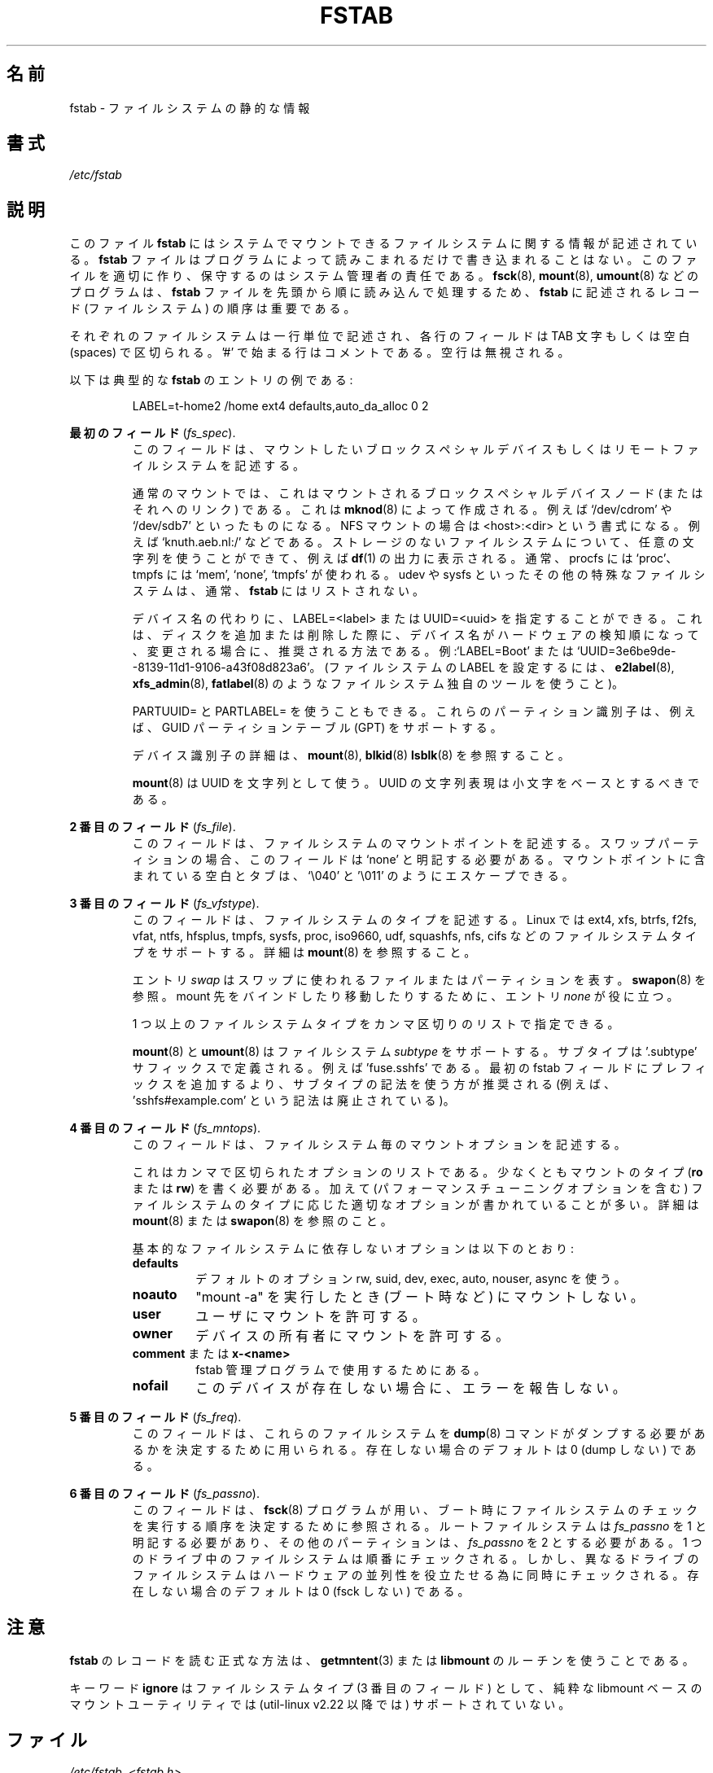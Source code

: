 .\" Copyright (c) 1980, 1989, 1991 The Regents of the University of California.
.\" All rights reserved.
.\"
.\" Redistribution and use in source and binary forms, with or without
.\" modification, are permitted provided that the following conditions
.\" are met:
.\" 1. Redistributions of source code must retain the above copyright
.\"    notice, this list of conditions and the following disclaimer.
.\" 2. Redistributions in binary form must reproduce the above copyright
.\"    notice, this list of conditions and the following disclaimer in the
.\"    documentation and/or other materials provided with the distribution.
.\" 3. All advertising materials mentioning features or use of this software
.\"    must display the following acknowledgement:
.\"	This product includes software developed by the University of
.\"	California, Berkeley and its contributors.
.\" 4. Neither the name of the University nor the names of its contributors
.\"    may be used to endorse or promote products derived from this software
.\"    without specific prior written permission.
.\"
.\" THIS SOFTWARE IS PROVIDED BY THE REGENTS AND CONTRIBUTORS ``AS IS'' AND
.\" ANY EXPRESS OR IMPLIED WARRANTIES, INCLUDING, BUT NOT LIMITED TO, THE
.\" IMPLIED WARRANTIES OF MERCHANTABILITY AND FITNESS FOR A PARTICULAR PURPOSE
.\" ARE DISCLAIMED.  IN NO EVENT SHALL THE REGENTS OR CONTRIBUTORS BE LIABLE
.\" FOR ANY DIRECT, INDIRECT, INCIDENTAL, SPECIAL, EXEMPLARY, OR CONSEQUENTIAL
.\" DAMAGES (INCLUDING, BUT NOT LIMITED TO, PROCUREMENT OF SUBSTITUTE GOODS
.\" OR SERVICES; LOSS OF USE, DATA, OR PROFITS; OR BUSINESS INTERRUPTION)
.\" HOWEVER CAUSED AND ON ANY THEORY OF LIABILITY, WHETHER IN CONTRACT, STRICT
.\" LIABILITY, OR TORT (INCLUDING NEGLIGENCE OR OTHERWISE) ARISING IN ANY WAY
.\" OUT OF THE USE OF THIS SOFTWARE, EVEN IF ADVISED OF THE POSSIBILITY OF
.\" SUCH DAMAGE.
.\"
.\"     @(#)fstab.5	6.5 (Berkeley) 5/10/91
.\"
.\" Japanese Version Copyright (c) 1997-1999 ISHIOKA Takashi and NAKANO Takeo
.\"         all rights reserved.
.\" Translated Mon Sep  8 14:02:18 1997
.\"         by ISHIOKA Takashi       
.\" Thu Feb  5 10:31:23 1998: follow man-pages 1.18
.\" Mon Feb  9 15:16:13 1998: correction
.\" Updated Sat 23 Oct by NAKANO Takeo <nakano@apm.seikei.ac.jp>
.\" Updated Mon Apr  9 20:43:51 JST 2001
.\"         by Yuichi SATO <sato@complex.eng.hokudai.ac.jp>
.\" Updated Sat Aug 18 10:01:58 JST 2001 by Yuichi SATO
.\" Updated & Modified Sun Mar  2 16:58:13 JST 2003
.\"         by Yuichi SATO <ysato444@yahoo.co.jp>
.\" Updated & Modified Fri May  6 04:29:45 JST 2005 by Yuichi SATO
.\" Updated & Modified Sat Aug  3 08:24:33 JST 2019
.\"         by Yuichi SATO <ysato444@ybb.ne.jp>
.\"
.TH FSTAB 5 "February 2015" "util-linux" "File Formats"
.\"O .SH NAME
.SH 名前
.\"O fstab \- static information about the filesystems
fstab \- ファイルシステムの静的な情報
.\"O .SH SYNOPSIS
.SH 書式
.I /etc/fstab
.\"O .SH DESCRIPTION
.SH 説明
.\"O The file
.\"O .B fstab
.\"O contains descriptive information about the filesystems the system can mount.
このファイル
.B fstab
にはシステムでマウントできるファイルシステムに関する情報が記述されている。
.\"O .B fstab
.\"O is only read by programs, and not written; it is the duty of the system
.\"O administrator to properly create and maintain this file.  The order of records in
.\"O .B fstab
.\"O is important because
.\"O .BR fsck (8),
.\"O .BR mount (8),
.\"O and
.\"O .BR umount (8)
.\"O sequentially iterate through
.\"O .B fstab
.\"O doing their thing.
.B fstab
ファイルはプログラムによって読みこまれるだけで書き込まれることはない。
このファイルを適切に作り、保守するのはシステム管理者の責任である。
.BR fsck (8),
.BR mount (8),
.BR umount (8)
などのプログラムは、
.B fstab
ファイルを先頭から順に読み込んで処理するため、
.B fstab
に記述されるレコード (ファイルシステム) の順序は重要である。

.\"O Each filesystem is described on a separate line.
.\"O Fields on each line are separated by tabs or spaces.
.\"O Lines starting with '#' are comments.  Blank lines are ignored.
それぞれのファイルシステムは一行単位で記述され、
各行のフィールドは TAB 文字もしくは空白 (spaces) で区切られる。
\&'#' で始まる行はコメントである。
空行は無視される。
.PP
.\"O The following is a typical example of an
.\"O .B fstab
.\"O entry:
以下は典型的な
.B fstab
のエントリの例である:
.sp
.RS 7
LABEL=t-home2   /home      ext4    defaults,auto_da_alloc      0  2
.RE

.\"O .B The first field
.B 最初のフィールド
.RI ( fs_spec ).
.RS
.\"O This field describes the block special device or
.\"O remote filesystem to be mounted.
このフィールドは、マウントしたいブロックスペシャルデバイス
もしくはリモートファイルシステムを記述する。
.LP
.\"O For ordinary mounts, it will hold (a link to) a block special
.\"O device node (as created by
.\"O .BR mknod (8))
.\"O for the device to be mounted, like `/dev/cdrom' or `/dev/sdb7'.
.\"O For NFS mounts, this field is <host>:<dir>, e.g., `knuth.aeb.nl:/'.
通常のマウントでは、これはマウントされるブロックスペシャルデバイス
ノード (またはそれへのリンク) である。
これは
.BR mknod (8)
によって作成される。
例えば `/dev/cdrom' や `/dev/sdb7' といったものになる。
NFS マウントの場合は <host>:<dir> という書式になる。
例えば `knuth.aeb.nl:/' などである。
.\"O For filesystems with no storage, any string can be used, and will show up in
.\"O .BR df (1)
.\"O output, for example.  Typical usage is `proc' for procfs; `mem', `none',
.\"O or `tmpfs' for tmpfs.  Other special filesystems, like udev and sysfs,
.\"O are typically not listed in
.\"O .BR fstab .
ストレージのないファイルシステムについて、任意の文字列を使うことが
できて、例えば
.BR df (1)
の出力に表示される。
通常、procfs には `proc'、 tmpfs には `mem', `none', `tmpfs' が使われる。
udev や sysfs といったその他の特殊なファイルシステムは、通常、
.BR fstab
にはリストされない。
.LP
.\"O LABEL=<label> or UUID=<uuid> may be given instead of a device name.
.\"O This is the recommended method, as device names are often a coincidence
.\"O of hardware detection order, and can change when other disks are added or removed.
.\"O For example, `LABEL=Boot' or `UUID=3e6be9de\%-8139\%-11d1\%-9106\%-a43f08d823a6'.
.\"O (Use a filesystem-specific tool like
.\"O .BR e2label (8),
.\"O .BR xfs_admin (8),
.\"O or
.\"O .BR fatlabel (8)
.\"O to set LABELs on filesystems).
デバイス名の代わりに、LABEL=<label> または UUID=<uuid> を指定することができる。
これは、ディスクを追加または削除した際に、デバイス名が
ハードウェアの検知順になって、変更される場合に、
推奨される方法である。
例:`LABEL=Boot' または `UUID=3e6be9de\%-8139\%-11d1\%-9106\%-a43f08d823a6'。
(ファイルシステムの LABEL を設定するには、
.BR e2label (8),
.BR xfs_admin (8),
.BR fatlabel (8)
のようなファイルシステム独自のツールを使うこと)。

.\"O It's also possible to use PARTUUID= and PARTLABEL=. These partitions identifiers
.\"O are supported for example for GUID Partition Table (GPT).
.\"Osato:
.\"Osato: for example の訳は必要ないかも。
.\"Osato: 
PARTUUID= と PARTLABEL= を使うこともできる。
これらのパーティション識別子は、例えば、GUID パーティションテーブル (GPT) をサポートする。

.\"O See
.\"O .BR mount (8),
.\"O .BR blkid (8)
.\"O or
.\"O .BR lsblk (8)
.\"O for more details about device identifiers.
デバイス識別子の詳細は、
.BR mount (8),
.BR blkid (8)
.BR lsblk (8)
を参照すること。

.LP
.\"O Note that
.\"O .BR mount (8)
.\"O uses UUIDs as strings. The string representation of the UUID should be based on
.\"O lower case characters.
.BR mount (8)
は UUID を文字列として使う。
UUID の文字列表現は小文字をベースとするべきである。
.RE

.\"O .B The second field
.B 2 番目のフィールド
.RI ( fs_file ).
.RS
.\"O This field describes the mount point (target) for the filesystem.  For swap partitions, this
.\"O field should be specified as `none'. If the name of the mount point
.\"O contains spaces or tabs these can be escaped as `\\040' and '\\011'
.\"O respectively.
このフィールドは、ファイルシステムのマウントポイントを記述する。
スワップパーティションの場合、
このフィールドは `none' と明記する必要がある。
マウントポイントに含まれている空白とタブは、`\\040' と '\\011' のようにエスケープできる。
.RE

.\"O .B The third field
.B 3 番目のフィールド
.RI ( fs_vfstype ).
.RS
.\"O This field describes the type of the filesystem.  Linux supports many
.\"O filesystem types: ext4, xfs, btrfs, f2fs, vfat, ntfs, hfsplus,
.\"O tmpfs, sysfs, proc, iso9660, udf, squashfs, nfs, cifs, and many more.
.\"O For more details, see
.\"O .BR mount (8).
このフィールドは、ファイルシステムのタイプを記述する。
Linux では
ext4, xfs, btrfs, f2fs, vfat, ntfs, hfsplus,
tmpfs, sysfs, proc, iso9660, udf, squashfs, nfs, cifs
などのファイルシステムタイプをサポートする。
詳細は
.BR mount (8)
を参照すること。

.\"O An entry
.\"O .I swap
.\"O denotes a file or partition to be used
.\"O for swapping, cf.\&
.\"O .BR swapon (8).
エントリ
.I swap
はスワップに使われるファイルまたはパーティションを表す。
.BR swapon (8)
を参照。
.\"O An entry
.\"O .I none
.\"O is useful for bind or move mounts.
mount 先をバインドしたり移動したりするために、エントリ
.I none
が役に立つ。

.\"O More than one type may be specified in a comma-separated list.
1 つ以上のファイルシステムタイプをカンマ区切りのリストで指定できる。

.\"O .BR mount (8)
.\"O and
.\"O .BR umount (8)
.\"O support filesystem
.\"O .IR subtypes .
.BR mount (8)
と
.BR umount (8)
はファイルシステム
.I subtype
をサポートする。
.\"O The subtype is defined by '.subtype' suffix.  For
.\"O example 'fuse.sshfs'. It's recommended to use subtype notation rather than add
.\"O any prefix to the first fstab field (for example 'sshfs#example.com' is
.\"O deprecated).
サブタイプは '.subtype' サフィックスで定義される。
例えば 'fuse.sshfs' である。
最初の fstab フィールドにプレフィックスを追加するより、
サブタイプの記法を使う方が推奨される
(例えば、 'sshfs#example.com' という記法は廃止されている)。
.RE

.\"O .B The fourth field
.B 4 番目のフィールド
.RI ( fs_mntops ).
.RS
.\"O This field describes the mount options associated with the filesystem.
このフィールドは、ファイルシステム毎のマウントオプションを記述する。

.\"O It is formatted as a comma-separated list of options.
.\"O It contains at least the type of mount
.\"O .RB ( ro
.\"O or
.\"O .BR rw ),
.\"O plus any additional options appropriate to the filesystem
.\"O type (including performance-tuning options).
.\"O For details, see
.\"O .BR mount (8)
.\"O or
.\"O .BR swapon (8).
これはカンマで区切られたオプションのリストである。
少なくともマウントのタイプ
.RB ( ro
または
.BR rw )
を書く必要がある。
加えて (パフォーマンスチューニングオプションを含む)
ファイルシステムのタイプに応じた
適切なオプションが書かれていることが多い。
詳細は
.BR mount (8)
または
.BR swapon (8)
を参照のこと。

.\"O Basic filesystem-independent options are:
基本的なファイルシステムに依存しないオプションは以下のとおり:
.TP
.B defaults
.\"O use default options: rw, suid, dev, exec, auto, nouser, and async.
デフォルトのオプション rw, suid, dev, exec, auto, nouser, async を使う。
.TP
.B noauto
.\"O do not mount when "mount -a" is given (e.g., at boot time)
"mount -a" を実行したとき (ブート時など) にマウントしない。
.TP
.B user
.\"O allow a user to mount
ユーザにマウントを許可する。
.TP
.B owner
.\"O allow device owner to mount
デバイスの所有者にマウントを許可する。
.TP
.\"O .B comment
.\"O or
.\"O .B x-<name>
.BR comment " または " x-<name>
.\"O for use by fstab-maintaining programs
fstab 管理プログラムで使用するためにある。
.TP
.B nofail
.\"O do not report errors for this device if it does not exist.
このデバイスが存在しない場合に、エラーを報告しない。
.RE

.\"O .B The fifth field
.B 5 番目のフィールド
.RI ( fs_freq ).
.RS
.\"O This field is used by
.\"O .BR dump (8)
.\"O to determine which filesystems need to be dumped.
このフィールドは、これらのファイルシステムを
.BR dump (8)
コマンドが
ダンプする必要があるかを決定するために用いられる。
.\"O Defaults to zero (don't dump) if not present.
存在しない場合のデフォルトは 0 (dump しない) である。
.RE

.\"O .B The sixth field
.B 6 番目のフィールド
.RI ( fs_passno ).
.RS
.\"O This field is used by
.\"O .BR fsck (8)
.\"O to determine the order in which filesystem checks are done at
.\"O boot time.  The root filesystem should be specified with a
.\"O .I fs_passno
.\"O of 1.  Other filesystems should have a
.\"O .I fs_passno
.\"O of 2.  Filesystems within a drive will be checked sequentially, but
.\"O filesystems on different drives will be checked at the same time to utilize
.\"O parallelism available in the hardware.
このフィールドは、
.BR fsck (8)
プログラムが用い、
ブート時にファイルシステムのチェックを実行する順序を
決定するために参照される。
ルートファイルシステムは 
.I fs_passno
を 1 と明記する必要があり、
その他のパーティションは、
.I fs_passno
を 2 とする必要がある。
1 つのドライブ中のファイルシステムは順番にチェックされる。
しかし、異なるドライブのファイルシステムは
ハードウェアの並列性を役立たせる為に
同時にチェックされる。
.\"O Defaults to zero (don't fsck) if not present.
存在しない場合のデフォルトは 0 (fsck しない) である。

.\"O .SH NOTES
.SH 注意
.\"O The proper way to read records from
.\"O .B fstab
.\"O is to use the routines
.\"O .BR getmntent (3)
.\"O or
.\"O .BR libmount .
.B fstab
のレコードを読む正式な方法は、
.BR getmntent (3)
または
.B libmount
のルーチンを使うことである。

.\"O The keyword
.\"O .B ignore
.\"O as a filesystem type (3rd field) is no longer supported by the pure
.\"O libmount based mount utility (since util-linux v2.22).
キーワード
.B ignore
はファイルシステムタイプ (3 番目のフィールド) として、
純粋な libmount ベースのマウントユーティリティでは
(util-linux v2.22 以降では) サポートされていない。

.\"O .SH FILES
.SH ファイル
.IR /etc/fstab ,
.I <fstab.h>
.\"O .SH "SEE ALSO"
.SH 関連項目
.BR getmntent (3),
.BR fs (5),
.BR findmnt (8),
.BR mount (8),
.BR swapon (8)
.\"O .SH HISTORY
.SH 履歴
.\"O The ancestor of this
.\"O .B fstab
.\"O file format appeared in 4.0BSD.
この
.B fstab
ファイルフォーマットの原型は 4.0BSD で導入された。
.\"O .\" But without comment convention, and options and vfs_type.
.\"O .\" Instead there was a type rw/ro/rq/sw/xx, where xx is the present 'ignore'.
.\" ただし、コメントの方法、オプション、vfs_type は無かった。
.\" 代わりにタイプ rw/ro/rq/sw/xx があった。ここで xx は 'ignore' を表す。
.\"O .SH AVAILABILITY
.SH 入手方法
.\"O This man page is part of the util-linux package and is available from
.\"O https://www.kernel.org/pub/linux/utils/util-linux/.
この man ページは、util-linux パッケージの一部であり、
https://www.kernel.org/pub/linux/utils/util-linux/
から入手できる。

